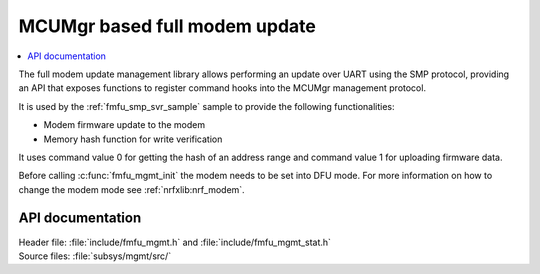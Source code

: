 .. _lib_fmfu_mgmt:

MCUMgr based full modem update
##############################

.. contents::
   :local:
   :depth: 2

The full modem update management library allows performing an update over UART using the SMP protocol, providing an API that exposes functions to register command hooks into the MCUMgr management protocol.

It is used by the :ref:`fmfu_smp_svr_sample` sample to provide the following functionalities:

* Modem firmware update to the modem
* Memory hash function for write verification

It uses command value 0 for getting the hash of an address range and command value 1 for uploading firmware data.

Before calling :c:func:`fmfu_mgmt_init` the modem needs to be set into DFU mode.
For more information on how to change the modem mode see :ref:`nrfxlib:nrf_modem`.

API documentation
*****************

| Header file: :file:`include/fmfu_mgmt.h` and :file:`include/fmfu_mgmt_stat.h`
| Source files: :file:`subsys/mgmt/src/`

.. doxygengroup:: fmfu_mgmt
   :project: nrf
   :members:
